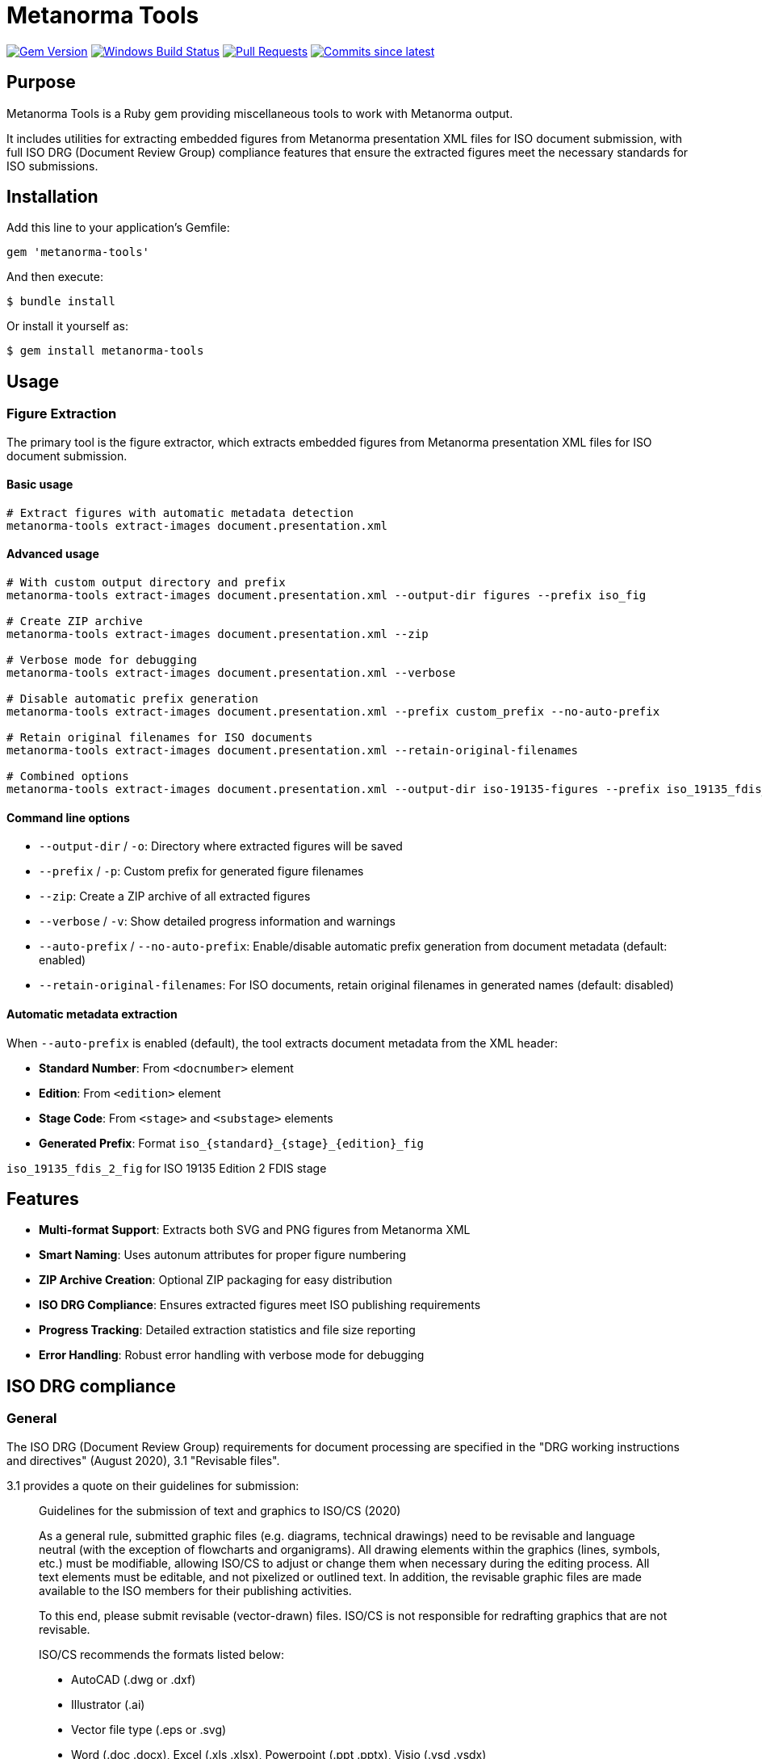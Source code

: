 = Metanorma Tools

image:https://img.shields.io/gem/v/metanorma-tools.svg["Gem Version", link="https://rubygems.org/gems/metanorma-tools"]
image:https://github.com/metanorma/metanorma-tools/actions/workflows/rake.yml/badge.svg["Windows Build Status", link="https://github.com/metanorma/metanorma-tools/actions/workflows/rake.yml"]
image:https://img.shields.io/github/issues-pr-raw/metanorma/metanorma-tools.svg["Pull Requests", link="https://github.com/metanorma/metanorma-tools/pulls"]
image:https://img.shields.io/github/commits-since/metanorma/metanorma-tools/latest.svg["Commits since latest",link="https://github.com/metanorma/metanorma-tools/releases"]

== Purpose

Metanorma Tools is a Ruby gem providing miscellaneous tools to work with Metanorma output.

It includes utilities for extracting embedded figures from Metanorma presentation XML files for ISO document submission, with full ISO DRG (Document Review Group) compliance features that ensure the extracted figures meet the necessary standards for ISO submissions.

== Installation

Add this line to your application's Gemfile:

[source,ruby]
----
gem 'metanorma-tools'
----

And then execute:

[source,shell]
----
$ bundle install
----

Or install it yourself as:

[source,shell]
----
$ gem install metanorma-tools
----

== Usage

=== Figure Extraction

The primary tool is the figure extractor, which extracts embedded figures from Metanorma presentation XML files for ISO document submission.

==== Basic usage

[source,bash]
----
# Extract figures with automatic metadata detection
metanorma-tools extract-images document.presentation.xml
----

==== Advanced usage

[source,bash]
----
# With custom output directory and prefix
metanorma-tools extract-images document.presentation.xml --output-dir figures --prefix iso_fig

# Create ZIP archive
metanorma-tools extract-images document.presentation.xml --zip

# Verbose mode for debugging
metanorma-tools extract-images document.presentation.xml --verbose

# Disable automatic prefix generation
metanorma-tools extract-images document.presentation.xml --prefix custom_prefix --no-auto-prefix

# Retain original filenames for ISO documents
metanorma-tools extract-images document.presentation.xml --retain-original-filenames

# Combined options
metanorma-tools extract-images document.presentation.xml --output-dir iso-19135-figures --prefix iso_19135_fdis_fig --zip --verbose --retain-original-filenames
----

==== Command line options

* `--output-dir` / `-o`: Directory where extracted figures will be saved
* `--prefix` / `-p`: Custom prefix for generated figure filenames
* `--zip`: Create a ZIP archive of all extracted figures
* `--verbose` / `-v`: Show detailed progress information and warnings
* `--auto-prefix` / `--no-auto-prefix`: Enable/disable automatic prefix generation from document metadata (default: enabled)
* `--retain-original-filenames`: For ISO documents, retain original filenames in generated names (default: disabled)

==== Automatic metadata extraction

When `--auto-prefix` is enabled (default), the tool extracts document metadata from the XML header:

* *Standard Number*: From `<docnumber>` element
* *Edition*: From `<edition>` element
* *Stage Code*: From `<stage>` and `<substage>` elements
* *Generated Prefix*: Format `iso_{standard}_{stage}_{edition}_fig`

[example]
====
`iso_19135_fdis_2_fig` for ISO 19135 Edition 2 FDIS stage
====

== Features

* *Multi-format Support*: Extracts both SVG and PNG figures from Metanorma XML
* *Smart Naming*: Uses autonum attributes for proper figure numbering
* *ZIP Archive Creation*: Optional ZIP packaging for easy distribution
* *ISO DRG Compliance*: Ensures extracted figures meet ISO publishing requirements
* *Progress Tracking*: Detailed extraction statistics and file size reporting
* *Error Handling*: Robust error handling with verbose mode for debugging

== ISO DRG compliance

=== General

The ISO DRG (Document Review Group) requirements for document processing are specified in the "DRG working instructions and directives" (August 2020), 3.1 "Revisable files".

3.1 provides a quote on their guidelines for submission:

[quote]
____
Guidelines for the submission of text and graphics to ISO/CS (2020)

As a general rule, submitted graphic files (e.g. diagrams, technical drawings) need to be revisable and language neutral (with the exception of flowcharts and organigrams). All drawing elements within the graphics (lines, symbols, etc.) must be modifiable, allowing ISO/CS to adjust or change them when necessary during the editing process. All text elements must be editable, and not pixelized or outlined text. In addition, the revisable graphic files are made available to the ISO members for their publishing activities.

To this end, please submit revisable (vector-drawn) files. ISO/CS is not responsible for redrafting graphics that are not revisable.

ISO/CS recommends the formats listed below:

* AutoCAD (.dwg or .dxf)
* Illustrator (.ai)
* Vector file type (.eps or .svg)
* Word (.doc .docx), Excel (.xls .xlsx), Powerpoint (.ppt .pptx), Visio (.vsd .vsdx)
* CorelDraw (.cdr)

The following formats may be used only for images, pictures, etc. where there are no text elements:

* .png, .tif, .jpeg
____

=== File naming convention

The file naming requirements differ by document type.

In 3.2 "File names" two file name patterns are given but they are not complete as these components are missing:

* subfigure (described in the block image and examples);
* key (described in the block image and examples);
* language (described in the block image and examples);
* development stages (not described).

Here we provide a complete pattern for the ease of understanding and example listing.

There are four parts of the full filename pattern:

* document portion
* in-document portion
* language portion
* file extension portion

==== Document portion

For Standard, TS, TR, PAS, IWA:

[source]
----
{StandardNumber}[-{partNumber}]_ed{editionNumber}[_{stageCode}]
----

Where,

* `StandardNumber` is the standard number, e.g. `12345`;
* `partNumber` is the part number, e.g. `1`;
* `stageCode` is the stage code, one of: `pwi`, `np`, `awi`, `wd`, `cd`, `dis`, `fdis`, `prf` (final stage uses empty code);
* `editionNumber` is the edition number, e.g. `1`.

[example]
====
For the first edition of ISO 12345-1, the document portion is `12345-1_ed1`.
====

NOTE: TR/TS do not use the codes "FDIS" etc. TODO ask ISO/CS what the proper codes are.

NOTE: The development stage is also provided.

For Amendments / Corrigenda:

[source]
----
{StandardNumber}-{partNumber}_ed{editionNumber}{supplementCode}{supplementNumber}[_{stageCode}]
----

Where,

* `StandardNumber` is the standard number, e.g. `12345`;
* `partNumber` is the part number, e.g. `1`;
* `stageCode` is the stage code, one of: `pwi`, `np`, `awi`, `wd`, `cd`, `dis`, `fdis`, `prf` (final stage uses empty code);
* `editionNumber` is the edition number, e.g. `1`;
* `supplementCode` is the supplement code. One of `amd`, `cor`;
* `supplementNumber` is the supplement number, e.g. `1`;

[example]
====
For the second amendment to the first edition of ISO 12345-2, the portion is `12345-2_ed1amd2`.

For the second amendment at FDAM to the first edition of ISO 12345-2, the portion is `12345-2_ed1amd2_fdis`.
====

NOTE: Amendments do not use the codes "FDIS" etc. TODO ask ISO/CS what the proper codes are.

NOTE: The development stage is also provided.

==== In-document portion

There are 4 types of in-document types:

. figure and subfigure, where `subfigureAlphabet` is in lower alphabetic characters;
+
[source]
----
fig{figureNumber}[subfigureAlphabet][_{languageCode}]
----
+
[example]
====
"Figure 3" is represented as `fig3`.

Figure 3 in French is represented as `fig3_f`.

"Figure 3 a)" is represented as `fig3a`.

"Figure 3 a)" in French is represented as `fig3a_f`.

"Figure A.2" is represented as `figA2`.
====

. table, where `tableNumber` is in lower alphabetic characters;
+
[source]
----
{figurePortion}Tab{tableNumber}
----
+
[example]
====
"Table 3" is `figTab3`.

Second figure in "Table 1": `figTab1b`. (TODO Is this unnumbered?)
====

. figure key, representing an individual key as legend to the figure;
+
[source]
----
{figurePortion}_key{keyNumber}
----
+
[example]
====
Second key in "Figure 1": `fig1_key2`
====

. inline image in text, where `textNumber` is in lower alphabetic characters;
+
[source]
----
figText{textNumber}
----
+
[example]
====
First graphical element inline with text: `figText1`

Third graphical element inline with text: `figText3`
====

NOTE: There is also description of the "Special Layout" with such a pattern: "File for table 1 which does not have a figure number" is assigned the file name `SL12345-1_ed1figTab1.dwg`. Since I have no idea what the special layout is and is likely rare to encounter, it is omitted from this.

==== Language portion

Valid entries are:

`_e`:: English, but it is no longer needed
`_f`:: French
`_r`:: Russian
`_s`:: Spanish
`_a`:: Arabic
`_d`:: German

==== File extension portion

ISO/CS (pretty much) only accepts these files.

Vector:

* AutoCAD (`.dwg` or `.dxf`)
* Illustrator (`.ai`)
* Vector file type (`.eps` or `.svg`)
* Word (`.doc`, `.docx`), Excel (`.xls`, `.xlsx`), Powerpoint (`.ppt`, `.pptx`), Visio (`.vsd`, `.vsdx`)
* CorelDraw (`.cdr`)

Raster (only useable when no text):

* Portable Network Graphics (`.png`)
* Tagged Image File Format (`.tif`)
* Joint Photographic Experts Group (`.jpeg`)

==== Examples

The following examples are given by the source document.

.File naming examples from ISO DRG Section 3.2
[cols="1,2,3",options="header"]
|===
| Where used | Filename | Description

| Normal figure
| `12345-1_ed1fig1.dwg`
| File for figure 1

| Normal figure
| `12345-1_ed1fig2.dwg`
| File for figure 2

| Normal figure, subfigure
| `12345-1_ed1fig1a.dwg`
| File for figure 1, subfigure a

| Normal figure, subfigure
| `12345-1_ed1fig1b.dwg`
| File for figure 1, subfigure b

| Normal figure, key file
| `12345-1_ed1fig1_key1.dwg`
| File for figure 1, first key file

| Normal figure, key file
| `12345-1_ed1fig1_key2.dwg`
| File for figure 1, second key file

| Table
| `12345-1_ed1figTab1.dwg`
| File for the single figure in Table 1

| Table
| `12345-1_ed1figTab1a.dwg`
| File for the first figure in Table 1

| Table
| `12345-1_ed1figTab1b.dwg`
| File for the second figure in Table 1

| Annex
| `12345-1_ed1figA1.dwg`
| File for the first figure in appendix A

| Annex
| `12345-1_ed1figA2.dwg`
| File for the second figure in appendix A

| Annex
| `12345-1_ed1figA1a.dwg`
| File for first figure in appendix A, subfigure a

| Annex
| `12345-1_ed1figA1b.dwg`
| File for first figure in appendix A, subfigure b

| Language
| `12345-1_ed1fig1_f.dwg`
| File for figure 1, French translation

| Amendment
| `12345-1_ed1amd1fig1.dwg`
| File for figure 1 of amendment 1

| Inline
| `12345-1_ed1figText1.dwg`
| File for graphical element inline with text

| Special Layout
| `SL12345-1_ed1figTab1.dwg`
| File for table 1 which does not have a figure
|===

=== Data structure

The data structure is designed to be MECE (Mutually Exclusive, Collectively Exhaustive) and covers all ISO DRG filename patterns.

==== Core Schema

[source,yaml]
----
# Document identification (required)
standard_number: 12345        # ISO standard number
part_number: 1                # optional, part number
edition_number: 2             # edition number

# Development stage (optional)
stage_code: "fdis"            # pwi|np|awi|wd|cd|dis|fdis|prf or empty for final

# Supplement information (for amendments/corrigenda only)
supplement_type: "amd"        # amd|cor (optional)
supplement_number: 1          # required if supplement_type present

# Content type (required - mutually exclusive)
content_type: "figure"        # figure|table|key|text|special_layout

# Content-specific fields (conditional based on content_type)
figure_number: "3"            # required for figure|table|key types
subfigure: "a"                # optional, single lowercase letter (figure only)
table_number: "1"             # used for table content_type
key_number: 2                 # required for key content_type
text_number: 1                # required for text content_type

# Localization (optional)
language_code: "f"            # e|f|r|s|a|d (empty for English)

# Output format (required)
file_extension: "svg"         # svg|dwg|ai|eps|png|tif|jpeg|etc.
----

==== Field Validation Rules

* `standard_number`: Required integer
* `part_number`: Optional integer
* `edition_number`: Required integer
* `stage_code`: Optional string, one of: `pwi`, `np`, `awi`, `wd`, `cd`, `dis`, `fdis`, `prf`, or empty for final stage
* `supplement_type`: Optional string, one of: `amd`, `cor`
* `supplement_number`: Required integer if `supplement_type` is present
* `content_type`: Required string, one of: `figure`, `table`, `key`, `text`, `special_layout`
* `figure_number`: Required for `figure`, `table`, `key` content types. Format: number or letter+number (e.g., "3", "A.2")
* `subfigure`: Optional single lowercase letter (a-z), only valid for `figure` content type
* `table_number`: Used for `table` content type, typically same as `figure_number`
* `key_number`: Required integer for `key` content type
* `text_number`: Required integer for `text` content type
* `language_code`: Optional string, one of: `e`, `f`, `r`, `s`, `a`, `d`
* `file_extension`: Required string

==== Content Type Examples

.Standard figure
[source,yaml]
----
standard_number: 12345
part_number: 1
edition_number: 2
content_type: "figure"
figure_number: "3"
file_extension: "svg"
# Generates: 12345-1_ed2fig3.svg
----

.Figure with subfigure
[source,yaml]
----
standard_number: 12345
part_number: 1
edition_number: 2
content_type: "figure"
figure_number: "3"
subfigure: "a"
file_extension: "svg"
# Generates: 12345-1_ed2fig3a.svg
----

.Table figure
[source,yaml]
----
standard_number: 12345
part_number: 1
edition_number: 2
content_type: "table"
figure_number: "1"
table_number: "1"
file_extension: "svg"
# Generates: 12345-1_ed2figTab1.svg
----

.Figure key
[source,yaml]
----
standard_number: 12345
part_number: 1
edition_number: 2
content_type: "key"
figure_number: "1"
key_number: 2
file_extension: "svg"
# Generates: 12345-1_ed2fig1_key2.svg
----

.Inline text graphic
[source,yaml]
----
standard_number: 12345
part_number: 1
edition_number: 2
content_type: "text"
text_number: 1
file_extension: "svg"
# Generates: 12345-1_ed2figText1.svg
----

.Amendment figure
[source,yaml]
----
standard_number: 12345
part_number: 1
edition_number: 2
supplement_type: "amd"
supplement_number: 1
content_type: "figure"
figure_number: "3"
file_extension: "svg"
# Generates: 12345-1_ed2amd1fig3.svg
----

.Figure with language
[source,yaml]
----
standard_number: 12345
part_number: 1
edition_number: 2
content_type: "figure"
figure_number: "3"
language_code: "f"
file_extension: "svg"
# Generates: 12345-1_ed2fig3_f.svg
----

.Annex figure
[source,yaml]
----
standard_number: 12345
part_number: 1
edition_number: 2
content_type: "figure"
figure_number: "A.2"
file_extension: "svg"
# Generates: 12345-1_ed2figA2.svg
----

.Development stage figure
[source,yaml]
----
standard_number: 12345
part_number: 1
edition_number: 2
stage_code: "fdis"
content_type: "figure"
figure_number: "3"
file_extension: "svg"
# Generates: 12345-1_fdis_ed2fig3.svg
----

.Special layout
[source,yaml]
----
standard_number: 12345
part_number: 1
edition_number: 2
content_type: "special_layout"
figure_number: "1"
table_number: "1"
file_extension: "dwg"
# Generates: SL12345-1_ed2figTab1.dwg
----

=== File naming compliance (DRG Section 3.2)

The tool implements standardized file naming conventions:

* *Current naming format*: `{prefix}_{autonum}_{original_name}.svg`
* *Automatic prefix generation*: Creates prefixes like `iso_19135_fdis_2_fig` from document metadata
* *Figure number integration*: Uses Metanorma autonum attributes for consistent figure numbering
* *Future DRG format support*: Planned enhancement to support the full DRG naming convention `StandardNumber-partNumber_editionNumber/figureNumber`

[example]
Current output: `iso_19135_fdis_2_fig_02_register-overview.svg`

Planned DRG format: `19135-1_ed2fig2.svg` (where `-1` is part number)

=== Document metadata extraction compliance

The tool automatically extracts essential document information required for DRG compliance:

* *Standard number extraction*: From `<docnumber>` element
* *Edition information*: From `<edition>` element
* *Stage and substage codes*: From document status elements
* *Automatic prefix generation*: Creates standardized prefixes following ISO conventions

== Output format

=== File naming convention

The tool generates filenames following ISO DRG standards:

* *SVG with original filename*: `{prefix}_{autonum}_{original_name}.svg`
* *SVG without original filename*: `{prefix}_{autonum}.svg`
* *PNG from data URI*: `{prefix}_{autonum}.png`

=== Example output

[example]
====
[source]
----
iso_19135_fdis_fig_02_register-overview.svg
iso_19135_fdis_fig_03_content-overview.svg
iso_19135_fdis_fig_04_concept-system-example.svg
----
====

== Output summary

After extraction, the tool provides a comprehensive summary:

[example]
====
[source]
----
============================================================
EXTRACTION SUMMARY
============================================================
Document: ISO 19135 Edition 2 Stage 50.00 (FDIS)
Auto-generated prefix: iso_19135_fdis_2_fig
File prefix used: iso_19135_fdis_2_fig
Total figures extracted: 59
SVG files: 55
PNG files: 4
Total size: 8.14 MB
Output directory: test_figures_auto
ZIP archive: Not requested

ISO DRG COMPLIANCE:
✓ Revisable vector graphics (SVG): Yes
✓ Proper file naming convention: Yes
✓ Language-neutral graphics: Yes (extracted from Metanorma)
✓ Document metadata extraction: Yes
============================================================

Successfully extracted 59 figures to test_figures_auto
----
====

[example]
====
[source]
----
============================================================
EXTRACTION SUMMARY
============================================================
Total figures extracted: 52
SVG files: 51
PNG files: 1
Total size: 2.45 MB
Output directory: extracted_figures
ZIP archive: Created

ISO DRG COMPLIANCE:
✓ Revisable vector graphics (SVG): Yes
✓ Proper file naming convention: Yes
✓ Language-neutral graphics: Yes (extracted from Metanorma)
============================================================
----
====

== Error handling

The tool includes robust error handling for common issues:

* *Missing input file*: Clear error message with exit code 1
* *Invalid XML*: Parsing errors with detailed messages
* *Missing figures*: Graceful handling with informative warnings
* *File system errors*: Proper error reporting and cleanup

== Technical details

=== Debug mode

Use the `--verbose` flag to see detailed processing information:

* Namespace detection
* Figure element discovery
* Image processing details
* Warning messages for skipped content

== Integration with Metanorma workflow

This tool is designed to integrate seamlessly with Metanorma document processing:

. *Generate presentation XML* using Metanorma
. *Extract figures* using this tool
. *Package for submission* with optional ZIP creation
. *Verify compliance* using built-in DRG checks

== Examples

=== ISO 19135 document processing

[source,bash]
----
# Generate presentation XML (if not already done)
metanorma sources/iso-19135-2025/document.adoc

# Extract figures with ZIP packaging
metanorma-tools extract-images \
  ~/src/mn/iso-19135/_site/documents/iso-19135-2025/document.presentation.xml \
  --output-dir iso-19135-figures \
  --prefix iso_19135_fdis_fig \
  --zip --verbose
----

== Data model

The gem provides several Ruby classes for working with figure extraction:

=== DocumentMetadata

Handles document metadata extraction from Metanorma XML.

`standard_number`:: The ISO standard number
`edition`:: The document edition
`stage_code`:: The document stage code
`stage_abbreviation`:: The stage abbreviation

=== Figure

Represents an extracted figure with format information.

`autonum`:: The figure's autonum from Metanorma
`content`:: The figure content (SVG or base64 data)
`format`:: The figure format (svg, datauri_png, etc.)
`original_filename`:: Original filename if available

=== FigureExtractor

The main extraction engine that processes Metanorma XML files.

=== IsoGraphicFilename

Utility class for generating ISO DRG compliant filenames (future enhancement).

== Copyright

This gem is developed, maintained and funded by https://www.ribose.com[Ribose Inc.]

== License

The gem is available as open source under the terms of the https://opensource.org/licenses/BSD-2-Clause[2-Clause BSD License].
